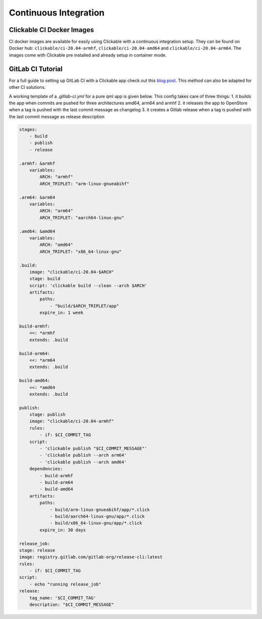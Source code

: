 .. _continuous-integration:

Continuous Integration
======================

Clickable CI Docker Images
--------------------------

CI docker images are available for easily using Clickable with a continuous
integration setup. They can be found on Docker hub: ``clickable/ci-20.04-armhf``,
``clickable/ci-20.04-amd64`` and ``clickable/ci-20.04-arm64``.
The images come with Clickable pre installed and already setup in container mode.

GitLab CI Tutorial
------------------

For a full guide to setting up GitLab CI with a Clickable app check out this
`blog post <https://blog.bhdouglass.com/clickable/tutorial/2019/03/18/publishing-apps-to-the-0penstore-with-gitlab-ci.html>`__.
This method can also be adapted for other CI solutions.

A working template of a `.gitlab-ci.yml` for a pure qml app is given below. This config takes care of three things:
1. it builds the app when commits are pushed for three architectures amd64, arm64 and armhf
2. it releases the app to OpenStore when a tag is pushed with the last commit message as changelog
3. it creates a Gitlab release when a tag is pushed with the last commit message as release description

.. code-block:: bash

    stages:
        - build
        - publish
        - release

    .armhf: &armhf
        variables:
            ARCH: "armhf"
            ARCH_TRIPLET: "arm-linux-gnueabihf"

    .arm64: &arm64
        variables:
            ARCH: "arm64"
            ARCH_TRIPLET: "aarch64-linux-gnu"

    .amd64: &amd64
        variables:
            ARCH: "amd64"
            ARCH_TRIPLET: "x86_64-linux-gnu"

    .build:
        image: "clickable/ci-20.04-$ARCH"
        stage: build
        script: 'clickable build --clean --arch $ARCH'
        artifacts:
            paths:
                - "build/$ARCH_TRIPLET/app"
            expire_in: 1 week

    build-armhf:
        <<: *armhf
        extends: .build

    build-arm64:
        <<: *arm64
        extends: .build

    build-amd64:
        <<: *amd64
        extends: .build

    publish:
        stage: publish
        image: "clickable/ci-20.04-armhf"
        rules:
            - if: $CI_COMMIT_TAG
        script:
            - 'clickable publish "$CI_COMMIT_MESSAGE"'
            - 'clickable publish --arch arm64'
            - 'clickable publish --arch amd64'
        dependencies:
            - build-armhf
            - build-arm64
            - build-amd64
        artifacts:
            paths:
                - build/arm-linux-gnueabihf/app/*.click
                - build/aarch64-linux-gnu/app/*.click
                - build/x86_64-linux-gnu/app/*.click
            expire_in: 30 days

    release_job:
    stage: release
    image: registry.gitlab.com/gitlab-org/release-cli:latest
    rules:
        - if: $CI_COMMIT_TAG
    script:
        - echo "running release_job"
    release:
        tag_name: '$CI_COMMIT_TAG'
        description: "$CI_COMMIT_MESSAGE"
